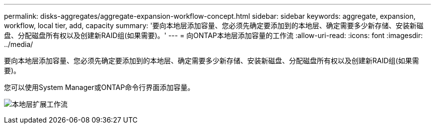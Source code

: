 ---
permalink: disks-aggregates/aggregate-expansion-workflow-concept.html 
sidebar: sidebar 
keywords: aggregate, expansion, workflow, local tier, add, capacity 
summary: '要向本地层添加容量、您必须先确定要添加到的本地层、确定需要多少新存储、安装新磁盘、分配磁盘所有权以及创建新RAID组(如果需要)。' 
---
= 向ONTAP本地层添加容量的工作流
:allow-uri-read: 
:icons: font
:imagesdir: ../media/


[role="lead"]
要向本地层添加容量、您必须先确定要添加到的本地层、确定需要多少新存储、安装新磁盘、分配磁盘所有权以及创建新RAID组(如果需要)。

您可以使用System Manager或ONTAP命令行界面添加容量。

image:aggregate-expansion-workflow.png["本地层扩展工作流"]
